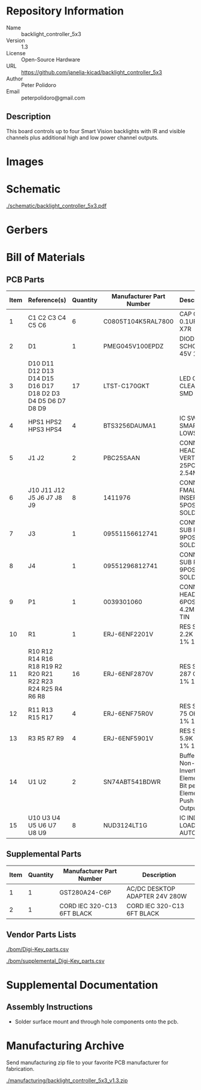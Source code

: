 # Created 2019-05-20 Mon 15:17
#+OPTIONS: title:nil author:nil email:nil toc:t |:t ^:nil
* Repository Information

- Name :: backlight_controller_5x3
- Version :: 1.3
- License :: Open-Source Hardware
- URL :: https://github.com/janelia-kicad/backlight_controller_5x3
- Author :: Peter Polidoro
- Email :: peterpolidoro@gmail.com

** Description

This board controls up to four Smart Vision backlights with IR and visible
channels plus additional high and low power channel outputs.

* Images

[[file:./images/top.png]]

[[file:./images/bottom.png]]

* Schematic

[[file:./schematic/backlight_controller_5x3.pdf][./schematic/backlight_controller_5x3.pdf]]

[[file:./schematic/images/schematic00.png]]

[[file:./schematic/images/schematic01.png]]

[[file:./schematic/images/schematic02.png]]

[[file:./schematic/images/schematic03.png]]

[[file:./schematic/images/schematic04.png]]

[[file:./schematic/images/schematic05.png]]

[[file:./schematic/images/schematic06.png]]

[[file:./schematic/images/schematic07.png]]

[[file:./schematic/images/schematic08.png]]

[[file:./schematic/images/schematic09.png]]

[[file:./schematic/images/schematic10.png]]

[[file:./schematic/images/schematic11.png]]

[[file:./schematic/images/schematic12.png]]

[[file:./schematic/images/schematic13.png]]

[[file:./schematic/images/schematic14.png]]

[[file:./schematic/images/schematic15.png]]

[[file:./schematic/images/schematic16.png]]

[[file:./schematic/images/schematic17.png]]

[[file:./schematic/images/schematic18.png]]

[[file:./schematic/images/schematic19.png]]

[[file:./schematic/images/schematic20.png]]

[[file:./schematic/images/schematic21.png]]

* Gerbers

[[file:./gerbers/images/gerbers00.png]]

[[file:./gerbers/images/gerbers01.png]]

* Bill of Materials

** PCB Parts

| Item | Reference(s)                                                | Quantity | Manufacturer Part Number | Description                                                       |
|------+-------------------------------------------------------------+----------+--------------------------+-------------------------------------------------------------------|
|    1 | C1 C2 C3 C4 C5 C6                                           |        6 | C0805T104K5RAL7800       | CAP CER 0.1UF 50V X7R                                             |
|    2 | D1                                                          |        1 | PMEG045V100EPDZ          | DIODE SCHOTTKY 45V 10A                                            |
|    3 | D10 D11 D12 D13 D14 D15 D16 D17 D18 D2 D3 D4 D5 D6 D7 D8 D9 |       17 | LTST-C170GKT             | LED GREEN CLEAR SMD                                               |
|    4 | HPS1 HPS2 HPS3 HPS4                                         |        4 | BTS3256DAUMA1            | IC SWITCH SMART LOWSIDE                                           |
|    5 | J1 J2                                                       |        2 | PBC25SAAN                | CONN HEADER VERT 25POS 2.54MM                                     |
|    6 | J10 J11 J12 J5 J6 J7 J8 J9                                  |        8 | 1411976                  | CONN FMALE INSERT 5POS SOLDER                                     |
|    7 | J3                                                          |        1 | 09551156612741           | CONN D-SUB RCPT 9POS SMD SOLDER                                   |
|    8 | J4                                                          |        1 | 09551296812741           | CONN D-SUB PLUG 9POS SMD SOLDER                                   |
|    9 | P1                                                          |        1 | 0039301060               | CONN HEADER 6POS 4.2MM R/A TIN                                    |
|   10 | R1                                                          |        1 | ERJ-6ENF2201V            | RES SMD 2.2K OHM 1% 1/8W                                          |
|   11 | R10 R12 R14 R16 R18 R19 R2 R20 R21 R22 R23 R24 R25 R4 R6 R8 |       16 | ERJ-6ENF2870V            | RES SMD 287 OHM 1% 1/8W                                           |
|   12 | R11 R13 R15 R17                                             |        4 | ERJ-6ENF75R0V            | RES SMD 75 OHM 1% 1/8W                                            |
|   13 | R3 R5 R7 R9                                                 |        4 | ERJ-6ENF5901V            | RES SMD 5.9K OHM 1% 1/8W                                          |
|   14 | U1 U2                                                       |        2 | SN74ABT541BDWR           | Buffer Non-Inverting 1 Element 8 Bit per Element Push-Pull Output |
|   15 | U10 U3 U4 U5 U6 U7 U8 U9                                    |        8 | NUD3124LT1G              | IC INDCT LOAD DRVR AUTO                                           |

** Supplemental Parts

| Item | Quantity | Manufacturer Part Number   | Description                    |
|------+----------+----------------------------+--------------------------------|
|    1 |        1 | GST280A24-C6P              | AC/DC DESKTOP ADAPTER 24V 280W |
|    2 |        1 | CORD IEC 320-C13 6FT BLACK | CORD IEC 320-C13 6FT BLACK     |

** Vendor Parts Lists

[[file:./bom/Digi-Key_parts.csv][./bom/Digi-Key_parts.csv]]

[[file:./bom/supplemental_Digi-Key_parts.csv][./bom/supplemental_Digi-Key_parts.csv]]

* Supplemental Documentation

** Assembly Instructions

- Solder surface mount and through hole components onto the pcb.

* Manufacturing Archive

Send manufacturing zip file to your favorite PCB manufacturer for fabrication.

[[file:./manufacturing/backlight_controller_5x3_v1.3.zip][./manufacturing/backlight_controller_5x3_v1.3.zip]]
